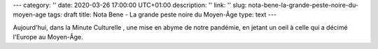 ---
category: ''
date: 2020-03-26 17:00:00 UTC+01:00
description: ''
link: ''
slug: nota-bene-la-grande-peste-noire-du-moyen-age
tags: draft
title: Nota Bene - La grande peste noire du Moyen-Âge
type: text
---

Aujourd'hui, dans la Minute Culturelle , une mise en abyme de notre pandémie, en jetant un oeil à celle qui a décimé l'Europe au Moyen-Âge.


.. youtube:: fbKCnLt1o-I
